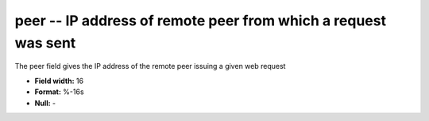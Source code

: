 .. _Rtwebtrack0.1-peer_attributes:

**peer** -- IP address of remote peer from which a request was sent
-------------------------------------------------------------------

The peer field gives the IP address of the remote
peer issuing a given web request

* **Field width:** 16
* **Format:** %-16s
* **Null:** -
